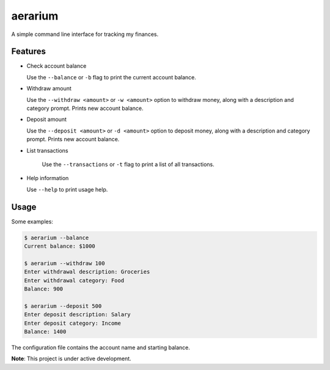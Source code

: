 aerarium
============

A simple command line interface for tracking my finances.


Features
--------

- Check account balance

  Use the ``--balance`` or ``-b`` flag to print the current account balance.

- Withdraw amount

  Use the ``--withdraw <amount>`` or ``-w <amount>`` option to withdraw money, along with a description and category prompt.
  Prints new account balance.

- Deposit amount
  
  Use the ``--deposit <amount>`` or ``-d <amount>`` option to deposit money, along with a description and category prompt.
  Prints new account balance.  

- List transactions
  
    Use the ``--transactions`` or ``-t`` flag to print a list of all transactions.

- Help information

  Use ``--help`` to print usage help.

Usage
-----

Some examples:

.. code-block::

   $ aerarium --balance
   Current balance: $1000
   
   $ aerarium --withdraw 100
   Enter withdrawal description: Groceries  
   Enter withdrawal category: Food
   Balance: 900
   
   $ aerarium --deposit 500
   Enter deposit description: Salary
   Enter deposit category: Income
   Balance: 1400
   
The configuration file contains the account name and starting balance.

**Note**: This project is under active development.
